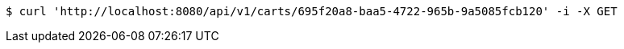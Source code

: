 [source,bash]
----
$ curl 'http://localhost:8080/api/v1/carts/695f20a8-baa5-4722-965b-9a5085fcb120' -i -X GET
----